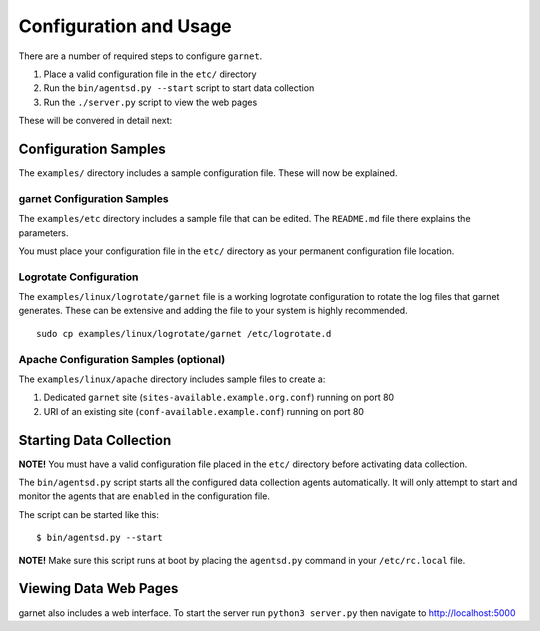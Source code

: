 Configuration and Usage
=======================

There are a number of required steps to configure ``garnet``.

1. Place a valid configuration file in the ``etc/`` directory
2. Run the ``bin/agentsd.py --start`` script to start data collection
3. Run the ``./server.py`` script to view the web pages

These will be convered in detail next:

Configuration Samples
---------------------

The ``examples/`` directory includes a sample configuration file. These
will now be explained.

garnet Configuration Samples
~~~~~~~~~~~~~~~~~~~~~~~~~~~~

The ``examples/etc`` directory includes a sample file that can be
edited. The ``README.md`` file there explains the parameters.

You must place your configuration file in the ``etc/`` directory as your
permanent configuration file location.

Logrotate Configuration
~~~~~~~~~~~~~~~~~~~~~~~

The ``examples/linux/logrotate/garnet`` file is a working logrotate
configuration to rotate the log files that garnet generates. These can
be extensive and adding the file to your system is highly recommended.

::

    sudo cp examples/linux/logrotate/garnet /etc/logrotate.d

Apache Configuration Samples (optional)
~~~~~~~~~~~~~~~~~~~~~~~~~~~~~~~~~~~~~~~

The ``examples/linux/apache`` directory includes sample files to create
a:

1. Dedicated ``garnet`` site (``sites-available.example.org.conf``)
   running on port 80
2. URI of an existing site (``conf-available.example.conf``) running on
   port 80

Starting Data Collection
------------------------

**NOTE!** You must have a valid configuration file placed in the
``etc/`` directory before activating data collection.

The ``bin/agentsd.py`` script starts all the configured data collection
agents automatically. It will only attempt to start and monitor the
agents that are ``enabled`` in the configuration file.

The script can be started like this:

::

    $ bin/agentsd.py --start

**NOTE!** Make sure this script runs at boot by placing the
``agentsd.py`` command in your ``/etc/rc.local`` file.

Viewing Data Web Pages
----------------------

garnet also includes a web interface. To start the server run
``python3 server.py`` then navigate to http://localhost:5000